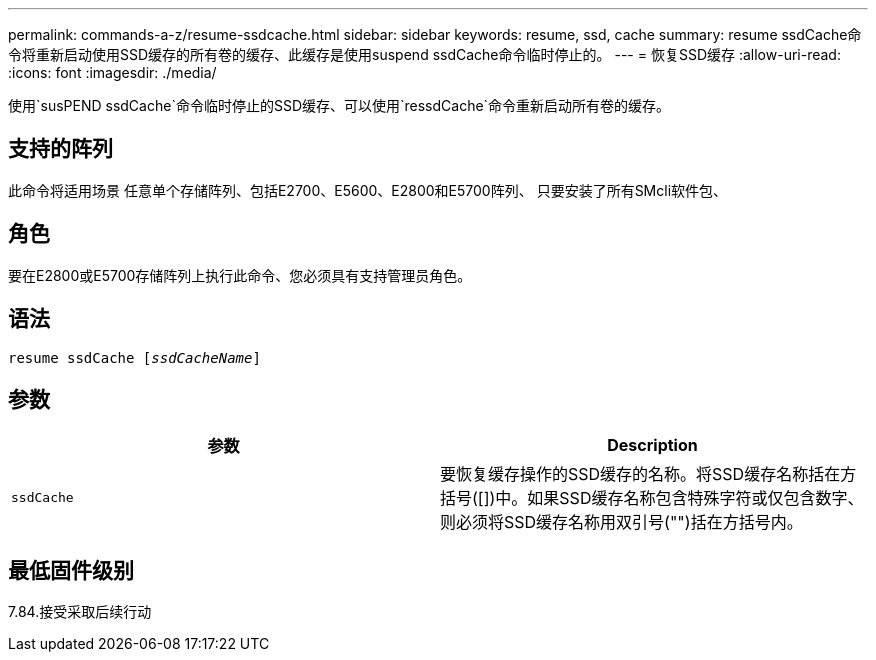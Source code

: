 ---
permalink: commands-a-z/resume-ssdcache.html 
sidebar: sidebar 
keywords: resume, ssd, cache 
summary: resume ssdCache命令将重新启动使用SSD缓存的所有卷的缓存、此缓存是使用suspend ssdCache命令临时停止的。 
---
= 恢复SSD缓存
:allow-uri-read: 
:icons: font
:imagesdir: ./media/


[role="lead"]
使用`susPEND ssdCache`命令临时停止的SSD缓存、可以使用`ressdCache`命令重新启动所有卷的缓存。



== 支持的阵列

此命令将适用场景 任意单个存储阵列、包括E2700、E5600、E2800和E5700阵列、 只要安装了所有SMcli软件包、



== 角色

要在E2800或E5700存储阵列上执行此命令、您必须具有支持管理员角色。



== 语法

[listing, subs="+macros"]
----
resume ssdCache pass:quotes[[_ssdCacheName_]]
----


== 参数

|===
| 参数 | Description 


 a| 
`ssdCache`
 a| 
要恢复缓存操作的SSD缓存的名称。将SSD缓存名称括在方括号([])中。如果SSD缓存名称包含特殊字符或仅包含数字、则必须将SSD缓存名称用双引号("")括在方括号内。

|===


== 最低固件级别

7.84.接受采取后续行动
